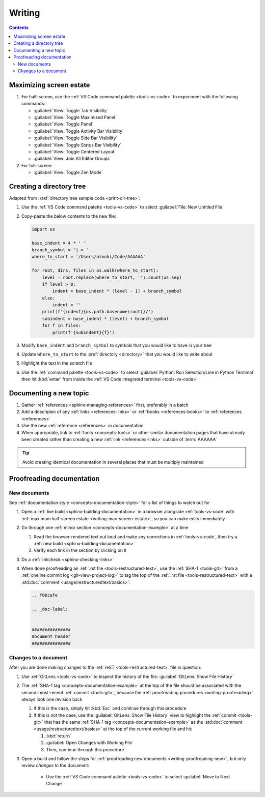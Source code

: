 .. 41bbe32


#######
Writing
#######

.. contents:: Contents
   :local:

.. _writing-max-screen-estate:


************************
Maximizing screen estate
************************

#. For half-screen, use the :ref:`VS Code command palette <tools-vs-code>`
   to experiment with the following commands:

   * :guilabel:`View: Toggle Tab Visibility`
   * :guilabel:`View: Toggle Maximized Panel`
   * :guilabel:`View: Toggle Panel`
   * :guilabel:`View: Toggle Activity Bar Visibility`
   * :guilabel:`View: Toggle Side Bar Visibility`
   * :guilabel:`View: Toggle Status Bar Visibility`
   * :guilabel:`View: Toggle Centered Layout`
   * :guilabel:`View: Join All Editor Groups`

#. For full-screen:

   * :guilabel:`View: Toggle Zen Mode`

.. _writing-make-dir-tree:


*************************
Creating a directory tree
*************************

Adapted from :xref:`directory tree sample code <print-dir-tree>`:

#. Use the :ref:`VS Code command palette <tools-vs-code>` to select
   :guilabel:`File: New Untitled File`
#. Copy-paste the below contents to the new file:

   .. code-block:: python

      import os

      base_indent = 4 * ' '
      branch_symbol = '|-> '
      where_to_start = '/Users/alnoki/Code/AAAAAA'

      for root, dirs, files in os.walk(where_to_start):
          level = root.replace(where_to_start, '').count(os.sep)
          if level > 0:
              indent = base_indent * (level - 1) + branch_symbol
          else:
              indent = ''
          print(f'{indent}{os.path.basename(root)}/')
          subindent = base_indent * (level) + branch_symbol
          for f in files:
              print(f'{subindent}{f}')

#. Modify ``base_indent`` and ``branch_symbol`` to symbols that you would like
   to have in your tree
#. Update ``where_to_start`` to the :xref:`directory <directory>` that you
   would like to write about
#. Highlight the text in the scratch file
#. Use the :ref:`command palette <tools-vs-code>` to select
   :guilabel:`Python: Run Selection/Line in Python Terminal` then hit
   :kbd:`enter` from inside the
   :ref:`VS Code integrated terminal <tools-vs-code>`


***********************
Documenting a new topic
***********************

#. Gather :ref:`references <sphinx-managing-references>` first, preferably in a
   batch
#. Add a descripion of any :ref:`links <references-links>` or
   :ref:`books <references-books>` to :ref:`references <references>`
#. Use the new :ref:`reference <references>` in documentation
#. When appropriate, link to :ref:`tools <concepts-tools>` or other similar
   documentation pages that have already been created rather than creating a
   new :ref:`link <references-links>` outside of :term:`AAAAAA`

.. tip::

   Avoid creating identical documentation in several places that must be
   multiply maintained

.. _writing-proofreading:


**************************
Proofreading documentation
**************************

.. _writing-proofreading-new:

New documents
=============

See :ref:`documentation style <concepts-documentation-style>` for a list of
things to watch out for

#. Open a :ref:`live build <sphinx-building-documentation>` in a browser
   alongside :ref:`tools-vs-code` with
   :ref:`maximum half-screen estate <writing-max-screen-estate>`, so you can
   make edits immediately
#. Go through one :ref:`minor section <concepts-documentation-example>` at a
   time

   #. Read the browser-rendered text out loud and make any corrections in
      :ref:`tools-vs-code`, then try a
      :ref:`new build <sphinx-building-documentation>`
   #. Verify each link in the section by clicking on it

#. Do a :ref:`linkcheck <sphinx-checking-links>`
#. When done proofreading an :ref:`.rst file <tools-restructured-text>`, use
   the :ref:`SHA-1 <tools-git>` from a
   :ref:`oneline commit log <git-view-project-log>` to tag the top of
   the :ref:`.rst file <tools-restructured-text>` with a
   :std:doc:`comment <usage/restructuredtext/basics>`:

   .. code-block:: rest

      .. f00cafe

      .. _doc-label:


      ###############
      Document header
      ###############

Changes to a document
=====================

After you are done making changes to the :ref:`reST <tools-restructured-text>`
file in question:

#. Use :ref:`GitLens <tools-vs-code>` to inspect the history of the
   file: :guilabel:`GitLens: Show File History`
#. The :ref:`SHA-1 tag <concepts-documentation-example>` at the top of the file
   should be associated with the second-most-recent :ref:`commit <tools-git>`,
   because the :ref:`proofreading procedures <writing-proofreading>` always
   look one revision back

   #. If this is the case, simply hit :kbd:`Esc` and continue through this
      procedure
   #. If this is not the case, use the :guilabel:`GitLens: Show File History`
      view to highlight the :ref:`commit <tools-git>` that has the same
      :ref:`SHA-1 tag <concepts-documentation-example>` as the
      :std:doc:`comment <usage/restructuredtext/basics>` at the top of the
      current working file and hit:

      #. :kbd:`return`
      #. :guilabel:`Open Changes with Working File`
      #. Then, continue through this procedure

#. Open a build and follow the steps for
   :ref:`proofreading new documents <writing-proofreading-new>`, but only
   review *changes* to the document:

      * Use the :ref:`VS Code command palette <tools-vs-code>` to select
        :guilabel:`Move to Next Change`
